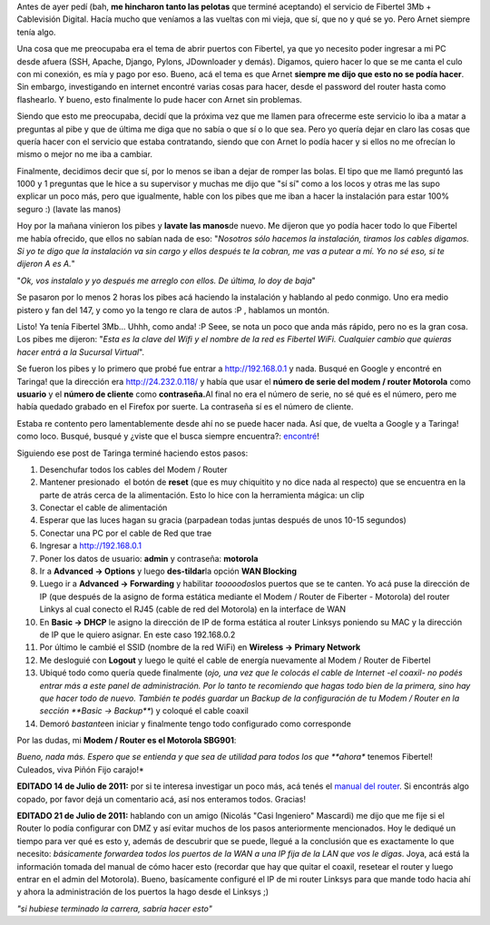 .. link:
.. description:
.. tags: fibertel, internet, telecom
.. date: 2011/07/08 22:32:33
.. title: Sé dueño de tu conexión Fibertel
.. slug: se-dueno-de-tu-conexion-fibertel

Antes de ayer pedí (bah, **me hincharon tanto las pelotas** que terminé
aceptando) el servicio de Fibertel 3Mb + Cablevisión Digital. Hacía
mucho que veníamos a las vueltas con mi vieja, que sí, que no y qué se
yo. Pero Arnet siempre tenía algo.

Una cosa que me preocupaba era el tema de abrir puertos con Fibertel, ya
que yo necesito poder ingresar a mi PC desde afuera (SSH, Apache,
Django, Pylons, JDownloader y demás). Digamos, quiero hacer lo que se me
canta el culo con mi conexión, es mía y pago por eso. Bueno, acá el tema
es que Arnet **siempre me dijo que esto no se podía hacer**. Sin
embargo, investigando en internet encontré varias cosas para hacer,
desde el password del router hasta como flashearlo. Y bueno, esto
finalmente lo pude hacer con Arnet sin problemas.

Siendo que esto me preocupaba, decidí que la próxima vez que me llamen
para ofrecerme este servicio lo iba a matar a preguntas al pibe y que de
última me diga que no sabía o que sí o lo que sea. Pero yo quería dejar
en claro las cosas que quería hacer con el servicio que estaba
contratando, siendo que con Arnet lo podía hacer y si ellos no me
ofrecían lo mismo o mejor no me iba a cambiar.

Finalmente, decidimos decir que sí, por lo menos se iban a dejar de
romper las bolas. El tipo que me llamó preguntó las 1000 y 1 preguntas
que le hice a su supervisor y muchas me dijo que "sí sí" como a los
locos y otras me las supo explicar un poco más, pero que igualmente,
hable con los pibes que me iban a hacer la instalación para estar 100%
seguro :) (lavate las manos)

Hoy por la mañana vinieron los pibes y **lavate las manos**\ de nuevo.
Me dijeron que yo podía hacer todo lo que Fibertel me había ofrecido,
que ellos no sabían nada de eso: "*Nosotros sólo hacemos la instalación,
tiramos los cables digamos. Si yo te digo que la instalación va sin
cargo y ellos después te la cobran, me vas a putear a mí. Yo no sé eso,
si te dijeron A es A.*\ "

"*Ok, vos instalalo y yo después me arreglo con ellos. De última, lo doy
de baja*\ "

Se pasaron por lo menos 2 horas los pibes acá haciendo la instalación y
hablando al pedo conmigo. Uno era medio pistero y fan del 147, y como yo
la tengo re clara de autos :P , hablamos un montón.

Listo! Ya tenía Fibertel 3Mb... Uhhh, como anda! :P Seee, se nota un
poco que anda más rápido, pero no es la gran cosa. Los pibes me dijeron:
"*Esta es la clave del Wifi y el nombre de la red es Fibertel WiFi.
Cualquier cambio que quieras hacer entrá a la Sucursal Virtual*\ ".

Se fueron los pibes y lo primero que probé fue entrar a
http://192.168.0.1 y nada. Busqué en Google y encontré en Taringa! que
la dirección era http://24.232.0.118/ y había que usar el **número de
serie del modem / router Motorola** como **usuario** y el **número de
cliente** como **contraseña.**\ Al final no era el número de serie, no
sé qué es el número, pero me había quedado grabado en el Firefox por
suerte. La contraseña sí es el número de cliente.

Estaba re contento pero lamentablemente desde ahí no se puede hacer
nada. Así que, de vuelta a Google y a Taringa! como loco. Busqué, busqué
y ¿viste que el busca siempre encuentra?:
`encontré <http://www.taringa.net/posts/info/5251453/Solucion-Fibertel-Wifi_-Conecta-mas-pc_s_-notebooks_-etc.html>`__!

Siguiendo ese post de Taringa terminé haciendo estos pasos:

#. Desenchufar todos los cables del Modem / Router
#. Mantener presionado  el botón de **reset** (que es muy chiquitito y
   no dice nada al respecto) que se encuentra en la parte de atrás cerca
   de la alimentación. Esto lo hice con la herramienta mágica: un clip
#. Conectar el cable de alimentación
#. Esperar que las luces hagan su gracia (parpadean todas juntas después
   de unos 10-15 segundos)
#. Conectar una PC por el cable de Red que trae
#. Ingresar a http://192.168.0.1
#. Poner los datos de usuario: **admin** y contraseña: **motorola**
#. |image0|\ Ir a **Advanced -> Options** y luego **des-tildar**\ la
   opción **WAN Blocking**
#. |image1|\ Luego ir a **Advanced -> Forwarding** y habilitar
   *tooooodos*\ los puertos que se te canten. Yo acá puse la dirección
   de IP (que después de la asigno de forma estática mediante el Modem /
   Router de Fiberter - Motorola) del router Linkys al cual conecto el
   RJ45 (cable de red del Motorola) en la interface de WAN
#. |image2|\ En **Basic -> DHCP** le asigno la dirección de IP de forma
   estática al router Linksys poniendo su MAC y la dirección de IP que
   le quiero asignar. En este caso 192.168.0.2
#. |image3|\ Por último le cambié el SSID (nombre de la red WiFi) en
   **Wireless -> Primary Network**
#. |image4|\ Me desloguié con **Logout** y luego le quité el cable de
   energía nuevamente al Modem / Router de Fibertel
#. Ubiqué todo como quería quede finalmente (*ojo, una vez que le
   colocás el cable de Internet -el coaxil- no podés entrar más a este
   panel de administración. Por lo tanto te recomiendo que hagas todo
   bien de la primera, sino hay que hacer todo de nuevo. También te
   podés guardar un Backup de la configuración de tu Modem / Router en
   la sección **Basic -> Backup***) y coloqué el cable coaxil
#. Demoró *bastante*\ en iniciar y finalmente tengo todo configurado
   como corresponde

Por las dudas, mi **Modem / Router es el Motorola SBG901**:

|image5|

*Bueno, nada más. Espero que se entienda y que sea de utilidad para
todos los que **ahora** tenemos Fibertel! Culeados, viva Piñón Fijo
carajo!*

**EDITADO 14 de Julio de 2011:** por si te interesa investigar un poco
más, acá tenés el `manual del
router <https://docs.google.com/viewer?a=v&pid=explorer&chrome=true&srcid=0B2rKoqZVq0cPNzI5MzI0ZGUtNjM2Mi00NTBlLThiMzEtZjYwNDk0ZDE3NDRk&hl=en_US>`__.
Si encontrás algo copado, por favor dejá un comentario acá, así nos
enteramos todos. Gracias!

**EDITADO 21 de Julio de 2011:** hablando con un amigo (Nicolás "Casi
Ingeniero" Mascardi) me dijo que me fije si el Router lo podía
configurar con DMZ y así evitar muchos de los pasos anteriormente
mencionados. Hoy le dediqué un tiempo para ver qué es esto y, además de
descubrir que se puede, llegué a la conclusión que es exactamente lo que
necesito: *básicamente forwardea todos los puertos de la WAN a una IP
fija de la LAN que vos le digas*. Joya, acá está la información tomada
del manual de cómo hacer esto (recordar que hay que quitar el coaxil,
resetear el router y luego entrar en el admin del Motorola). Bueno,
basícamente configuré el IP de mi router Linksys para que mande todo
hacia ahí y ahora la administración de los puertos la hago desde el
Linksys ;)

|image6|

*"si hubiese terminado la carrera, sabría hacer esto"*

.. |image0| image:: http://humitos.files.wordpress.com/2011/07/pantallazo.png
   :target: http://humitos.files.wordpress.com/2011/07/pantallazo.png
.. |image1| image:: http://humitos.files.wordpress.com/2011/07/pantallazo-2.png
   :target: http://humitos.files.wordpress.com/2011/07/pantallazo-2.png
.. |image2| image:: http://humitos.files.wordpress.com/2011/07/pantallazo-3.png
   :target: http://humitos.files.wordpress.com/2011/07/pantallazo-3.png
.. |image3| image:: http://humitos.files.wordpress.com/2011/07/pantallazo-5.png
   :target: http://humitos.files.wordpress.com/2011/07/pantallazo-5.png
.. |image4| image:: http://humitos.files.wordpress.com/2011/07/pantallazo-7.png
   :target: http://humitos.files.wordpress.com/2011/07/pantallazo-7.png
.. |image5| image:: http://www.generalmanual.com/img/0907/motorola-sbg901-wireless-cable-modem-gateway.jpg
.. |image6| image:: http://humitos.files.wordpress.com/2011/07/dmz-router-motorola.png
   :target: http://humitos.files.wordpress.com/2011/07/dmz-router-motorola.png
